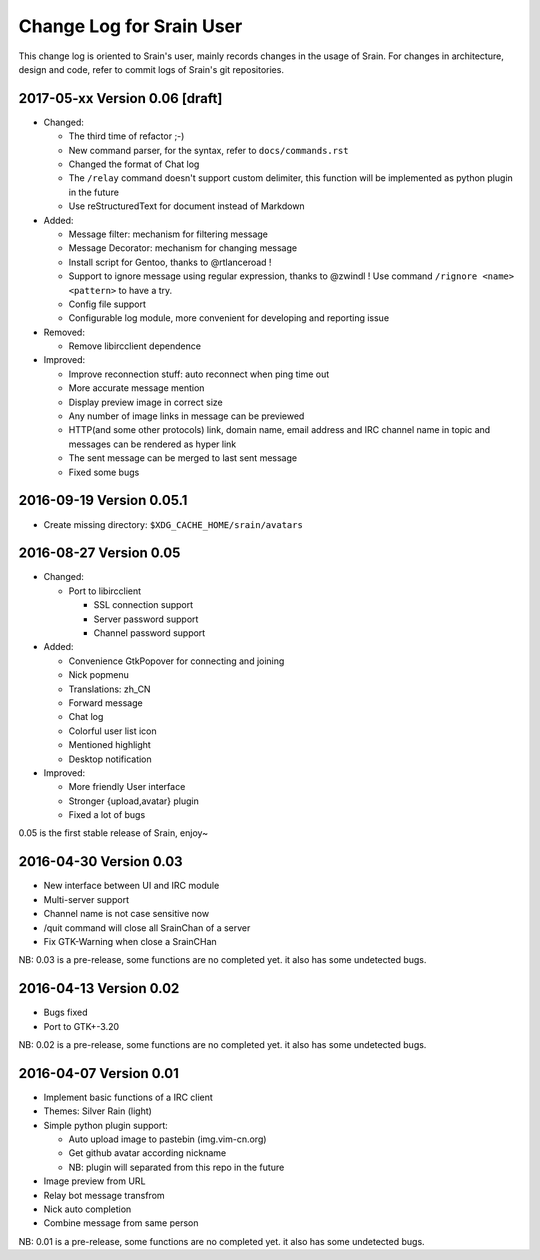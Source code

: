 =========================
Change Log for Srain User
=========================

This change log is oriented to Srain's user, mainly records changes in the usage
of Srain. For changes in architecture, design and code, refer to commit logs of
Srain's git repositories.

2017-05-xx Version 0.06 [draft]
===============================

- Changed:

  - The third time of refactor ;-)
  - New command parser, for the syntax, refer to ``docs/commands.rst``
  - Changed the format of Chat log
  - The ``/relay`` command doesn't support custom delimiter, this function will
    be implemented as python plugin in the future
  - Use reStructuredText for document instead of Markdown

- Added:

  - Message filter: mechanism for filtering message
  - Message Decorator: mechanism for changing message
  - Install script for Gentoo, thanks to @rtlanceroad !
  - Support to ignore message using  regular expression, thanks to @zwindl !
    Use command ``/rignore <name> <pattern>`` to have a try.
  - Config file support
  - Configurable log module, more convenient for developing and reporting issue

- Removed:

  - Remove libircclient dependence

- Improved:

  - Improve reconnection stuff: auto reconnect when ping time out
  - More accurate message mention
  - Display preview image in correct size
  - Any number of image links in message can be previewed
  - HTTP(and some other protocols) link, domain name, email address and IRC
    channel name in topic and messages can be rendered as hyper link
  - The sent message can be merged to last sent message
  - Fixed some bugs

2016-09-19 Version 0.05.1
=========================

- Create missing directory: ``$XDG_CACHE_HOME/srain/avatars``

2016-08-27 Version 0.05
=======================

- Changed:

  - Port to libircclient

    - SSL connection support
    - Server password support
    - Channel password support

- Added:

  - Convenience GtkPopover for connecting and joining
  - Nick popmenu
  - Translations: zh_CN
  - Forward message
  - Chat log
  - Colorful user list icon
  - Mentioned highlight
  - Desktop notification

- Improved:

  - More friendly User interface
  - Stronger {upload,avatar} plugin
  - Fixed a lot of bugs

0.05 is the first stable release of Srain, enjoy~

2016-04-30 Version 0.03
=======================

- New interface between UI and IRC module
- Multi-server support
- Channel name is not case sensitive now
- /quit command will close all SrainChan of a server
- Fix GTK-Warning when close a SrainCHan

NB: 0.03 is a pre-release, some functions are no completed yet.
it also has some undetected bugs.

2016-04-13 Version 0.02
=======================

- Bugs fixed
- Port to GTK+-3.20

NB: 0.02 is a pre-release, some functions are no completed yet.
it also has some undetected bugs.

2016-04-07 Version 0.01
=======================

- Implement basic functions of a IRC client
- Themes: Silver Rain (light)
- Simple python plugin support:

  - Auto upload image to pastebin (img.vim-cn.org)
  - Get github avatar according nickname
  - NB: plugin will separated from this repo in the future

- Image preview from URL
- Relay bot message transfrom
- Nick auto completion
- Combine message from same person

NB: 0.01 is a pre-release, some functions are no completed yet.
it also has some undetected bugs.
